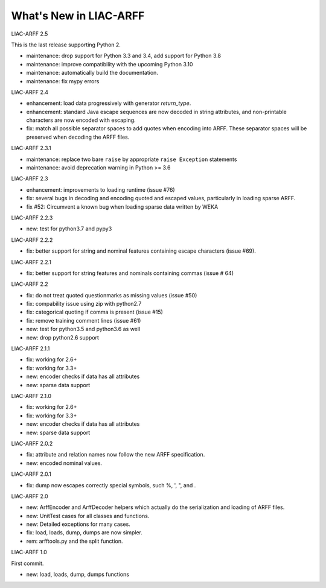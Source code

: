 ~~~~~~~~~~~~~~~~~~~~~~~
What's New in LIAC-ARFF
~~~~~~~~~~~~~~~~~~~~~~~

LIAC-ARFF 2.5

This is the last release supporting Python 2.

* maintenance: drop support for Python 3.3 and 3.4, add support for Python 3.8
* maintenance: improve compatibility with the upcoming Python 3.10
* maintenance: automatically build the documentation.
* maintenance: fix mypy errors

LIAC-ARFF 2.4

* enhancement: load data progressively with generator `return_type`.
* enhancement: standard Java escape sequences are now decoded in string
  attributes, and non-printable characters are now encoded with escaping.
* fix: match all possible separator spaces to add quotes when encoding into
  ARFF. These separator spaces will be preserved when decoding the ARFF files.

LIAC-ARFF 2.3.1

* maintenance: replace two bare ``raise`` by appropriate ``raise Exception``
  statements
* maintenance: avoid deprecation warning in Python >= 3.6

LIAC-ARFF 2.3

- enhancement: improvements to loading runtime (issue #76)
- fix: several bugs in decoding and encoding quoted and escaped values,
  particularly in loading sparse ARFF.
- fix #52: Circumvent a known bug when loading sparse data written by WEKA

LIAC-ARFF 2.2.3

- new: test for python3.7 and pypy3

LIAC-ARFF 2.2.2

- fix: better support for string and nominal features containing escape
  characters (issue #69).

LIAC-ARFF 2.2.1

- fix: better support for string features and nominals containing commas
  (issue # 64)

LIAC-ARFF 2.2

- fix: do not treat quoted questionmarks as missing values (issue #50)
- fix: compability issue using zip with python2.7
- fix: categorical quoting if comma is present (issue #15)
- fix: remove training comment lines (issue #61)
- new: test for python3.5 and python3.6 as well
- new: drop python2.6 support


LIAC-ARFF 2.1.1

- fix: working for 2.6+
- fix: working for 3.3+
- new: encoder checks if data has all attributes
- new: sparse data support


LIAC-ARFF 2.1.0

- fix: working for 2.6+
- fix: working for 3.3+
- new: encoder checks if data has all attributes
- new: sparse data support


LIAC-ARFF 2.0.2

- fix: attribute and relation names now follow the new ARFF specification.
- new: encoded nominal values.


LIAC-ARFF 2.0.1

- fix: dump now escapes correctly special symbols, such %, ', ", and \.


LIAC-ARFF 2.0

- new: ArffEncoder and ArffDecoder helpers which actually do the serialization
  and loading of ARFF files.
- new: UnitTest cases for all classes and functions.
- new: Detailed exceptions for many cases.
- fix: load, loads, dump, dumps are now simpler.
- rem: arfftools.py and the split function.


LIAC-ARFF 1.0

First commit.

- new: load, loads, dump, dumps functions
